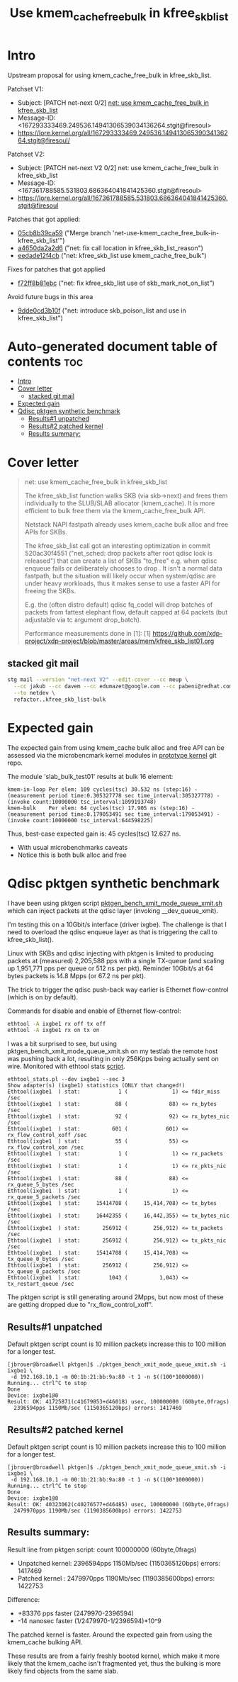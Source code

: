 # -*- fill-column: 76; -*-
#+Title: Use kmem_cache_free_bulk in kfree_skb_list
#+Options: ^:nil

* Intro

Upstream proposal for using kmem_cache_free_bulk in kfree_skb_list.

Patchset V1:
 - Subject: [PATCH net-next 0/2] [[https://lore.kernel.org/all/167293333469.249536.14941306539034136264.stgit@firesoul/#r][net: use kmem_cache_free_bulk in kfree_skb_list]]
 - Message-ID: <167293333469.249536.14941306539034136264.stgit@firesoul>
 - https://lore.kernel.org/all/167293333469.249536.14941306539034136264.stgit@firesoul/

Patchset V2:
 - Subject: [PATCH net-next V2 0/2] net: use kmem_cache_free_bulk in kfree_skb_list
 - Message-ID: <167361788585.531803.686364041841425360.stgit@firesoul>
 - https://lore.kernel.org/all/167361788585.531803.686364041841425360.stgit@firesoul

Patches that got applied:
 - [[https://git.kernel.org/netdev/net-next/c/05cb8b39ca59][05cb8b39ca59]] ("Merge branch 'net-use-kmem_cache_free_bulk-in-kfree_skb_list'")
 - [[https://git.kernel.org/netdev/net-next/c/a4650da2a2d6][a4650da2a2d6]] ("net: fix call location in kfree_skb_list_reason")
 - [[https://git.kernel.org/netdev/net-next/c/eedade12f4cb][eedade12f4cb]] ("net: kfree_skb_list use kmem_cache_free_bulk")

Fixes for patches that got applied
 - [[https://git.kernel.org/netdev/net-next/c/f72ff8b81ebc][f72ff8b81ebc]] ("net: fix kfree_skb_list use of skb_mark_not_on_list")

Avoid future bugs in this area
 - [[https://git.kernel.org/netdev/net-next/c/9dde0cd3b10f][9dde0cd3b10f]] ("net: introduce skb_poison_list and use in kfree_skb_list")

* Auto-generated document table of contents                             :toc:
- [[#intro][Intro]]
- [[#cover-letter][Cover letter]]
  - [[#stacked-git-mail][stacked git mail]]
- [[#expected-gain][Expected gain]]
- [[#qdisc-pktgen-synthetic-benchmark][Qdisc pktgen synthetic benchmark]]
  - [[#results1-unpatched][Results#1 unpatched]]
  - [[#results2-patched-kernel][Results#2 patched kernel]]
  - [[#results-summary][Results summary:]]

* Cover letter

#+begin_quote
net: use kmem_cache_free_bulk in kfree_skb_list

The kfree_skb_list function walks SKB (via skb->next) and frees them
individually to the SLUB/SLAB allocator (kmem_cache). It is more
efficient to bulk free them via the kmem_cache_free_bulk API.

Netstack NAPI fastpath already uses kmem_cache bulk alloc and free
APIs for SKBs.

The kfree_skb_list call got an interesting optimization in commit
520ac30f4551 ("net_sched: drop packets after root qdisc lock is
released") that can create a list of SKBs "to_free" e.g. when qdisc
enqueue fails or deliberately chooses to drop . It isn't a normal data
fastpath, but the situation will likely occur when system/qdisc are
under heavy workloads, thus it makes sense to use a faster API for
freeing the SKBs.

E.g. the (often distro default) qdisc fq_codel will drop batches of
packets from fattest elephant flow, default capped at 64 packets (but
adjustable via tc argument drop_batch).

Performance measurements done in [1]:
 [1] https://github.com/xdp-project/xdp-project/blob/master/areas/mem/kfree_skb_list01.org
#+end_quote

** stacked git mail

#+begin_src sh
stg mail --version "net-next V2" --edit-cover --cc meup \
  --cc jakub --cc davem --cc edumazet@google.com --cc pabeni@redhat.com \
  --to netdev \
  refactor..kfree_skb_list-bulk
#+end_src

* Expected gain

The expected gain from using kmem_cache bulk alloc and free API can be
assessed via the microbencmark kernel modules in [[https://github.com/netoptimizer/prototype-kernel/tree/master/kernel/mm][prototype kernel]] git repo.

The module 'slab_bulk_test01' results at bulk 16 element:
#+begin_example
kmem-in-loop Per elem: 109 cycles(tsc) 30.532 ns (step:16) - (measurement period time:0.305327778 sec time_interval:305327778) - (invoke count:10000000 tsc_interval:1099193748)
kmem-bulk    Per elem: 64 cycles(tsc) 17.905 ns (step:16) - (measurement period time:0.179053491 sec time_interval:179053491) - (invoke count:10000000 tsc_interval:644598225)
#+end_example

Thus, best-case expected gain is: 45 cycles(tsc) 12.627 ns.
 - With usual microbenchmarks caveats
 - Notice this is both bulk alloc and free

* Qdisc pktgen synthetic benchmark

I have been using pktgen script [[https://github.com/torvalds/linux/blob/master/samples/pktgen/pktgen_bench_xmit_mode_queue_xmit.sh][pktgen_bench_xmit_mode_queue_xmit.sh]]
which can inject packets at the qdisc layer (invoking __dev_queue_xmit).

I'm testing this on a 10Gbit/s interface (driver ixgbe). The challenge is
that I need to overload the qdisc enqueue layer as that is triggering the
call to kfree_skb_list().

Linux with SKBs and qdisc injecting with pktgen is limited to producing
packets at (measured) 2,205,588 pps with a single TX-queue (and scaling up
1,951,771 pps per queue or 512 ns per pkt). Reminder 10Gbit/s at 64 bytes
packets is 14.8 Mpps (or 67.2 ns per pkt).

The trick to trigger the qdisc push-back way earlier is Ethernet
flow-control (which is on by default).

Commands for disable and enable of Ethernet flow-control:
#+begin_src sh
 ethtool -A ixgbe1 rx off tx off
 ethtool -A ixgbe1 rx on tx on
#+end_src

I was a bit surprised to see, but using pktgen_bench_xmit_mode_queue_xmit.sh
on my testlab the remote host was pushing back a lot, resulting in only
256Kpps being actually sent on wire. Monitored with ethtool stats [[https://github.com/netoptimizer/network-testing/blob/master/bin/ethtool_stats.pl][script]].

#+begin_example
ethtool_stats.pl --dev ixgbe1 --sec 3
Show adapter(s) (ixgbe1) statistics (ONLY that changed!)
Ethtool(ixgbe1  ) stat:            1 (              1) <= fdir_miss /sec
Ethtool(ixgbe1  ) stat:           88 (             88) <= rx_bytes /sec
Ethtool(ixgbe1  ) stat:           92 (             92) <= rx_bytes_nic /sec
Ethtool(ixgbe1  ) stat:          601 (            601) <= rx_flow_control_xoff /sec
Ethtool(ixgbe1  ) stat:           55 (             55) <= rx_flow_control_xon /sec
Ethtool(ixgbe1  ) stat:            1 (              1) <= rx_packets /sec
Ethtool(ixgbe1  ) stat:            1 (              1) <= rx_pkts_nic /sec
Ethtool(ixgbe1  ) stat:           88 (             88) <= rx_queue_5_bytes /sec
Ethtool(ixgbe1  ) stat:            1 (              1) <= rx_queue_5_packets /sec
Ethtool(ixgbe1  ) stat:     15414708 (     15,414,708) <= tx_bytes /sec
Ethtool(ixgbe1  ) stat:     16442355 (     16,442,355) <= tx_bytes_nic /sec
Ethtool(ixgbe1  ) stat:       256912 (        256,912) <= tx_packets /sec
Ethtool(ixgbe1  ) stat:       256912 (        256,912) <= tx_pkts_nic /sec
Ethtool(ixgbe1  ) stat:     15414708 (     15,414,708) <= tx_queue_0_bytes /sec
Ethtool(ixgbe1  ) stat:       256912 (        256,912) <= tx_queue_0_packets /sec
Ethtool(ixgbe1  ) stat:         1043 (          1,043) <= tx_restart_queue /sec
#+end_example

The pktgen script is still generating around 2Mpps, but now most of these
are getting dropped due to "rx_flow_control_xoff".

** Results#1 unpatched

Default pktgen script count is 10 million packets increase this to 100
million for a longer test.

#+begin_example
[jbrouer@broadwell pktgen]$ ./pktgen_bench_xmit_mode_queue_xmit.sh -i ixgbe1 \
 -d 192.168.10.1 -m 00:1b:21:bb:9a:80 -t 1 -n $((100*1000000))
Running... ctrl^C to stop
Done
Device: ixgbe1@0
Result: OK: 41725871(c41679853+d46018) usec, 100000000 (60byte,0frags)
  2396594pps 1150Mb/sec (1150365120bps) errors: 1417469
#+end_example

** Results#2 patched kernel

Default pktgen script count is 10 million packets increase this to 100
million for a longer test.

#+begin_example
[jbrouer@broadwell pktgen]$ ./pktgen_bench_xmit_mode_queue_xmit.sh -i ixgbe1 \
 -d 192.168.10.1 -m 00:1b:21:bb:9a:80 -t 1 -n $((100*1000000))
Running... ctrl^C to stop
Done
Device: ixgbe1@0
Result: OK: 40323062(c40276577+d46485) usec, 100000000 (60byte,0frags)
  2479970pps 1190Mb/sec (1190385600bps) errors: 1422753
#+end_example

** Results summary:

Result line from pktgen script: count 100000000 (60byte,0frags)
 - Unpatched kernel: 2396594pps 1150Mb/sec (1150365120bps) errors: 1417469
 - Patched kernel  : 2479970pps 1190Mb/sec (1190385600bps) errors: 1422753

Difference:
 * +83376 pps faster (2479970-2396594)
 * -14 nanosec faster (1/2479970-1/2396594)*10^9

The patched kernel is faster. Around the expected gain from using the
kmem_cache bulking API.

These results are from a fairly freshly booted kernel, which make it more
likely that the kmem_cache isn't fragmented yet, thus the bulking is more
likely find objects from the same slab.
